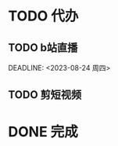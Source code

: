 * TODO 代办
** TODO b站直播  

  DEADLINE: <2023-08-24 周四>
** TODO 剪短视频
   SCHEDULED: <2023-08-24 周四>


* DONE 完成

